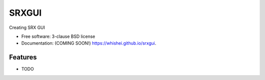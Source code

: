 ===============================
SRXGUI
===============================

.. image:: https://img.shields.io/travis/whishei/srxgui.svg
        :target: https://travis-ci.org/whishei/srxgui

.. image:: https://img.shields.io/pypi/v/srxgui.svg
        :target: https://pypi.python.org/pypi/srxgui


Creating SRX GUI

* Free software: 3-clause BSD license
* Documentation: (COMING SOON!) https://whishei.github.io/srxgui.

Features
--------

* TODO
